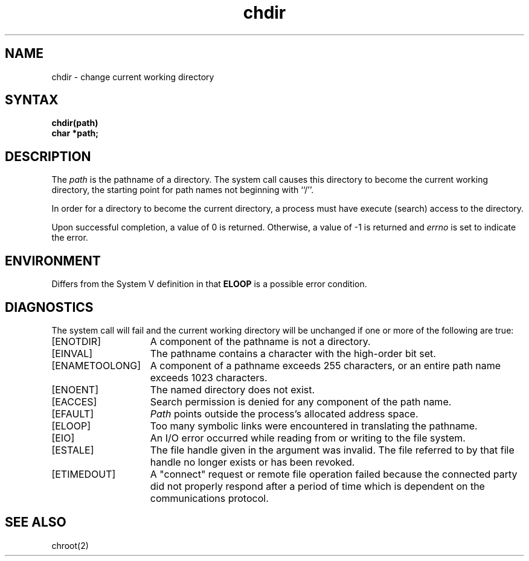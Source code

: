 .\" Last modified by Michaud on 16-Sept-1986 1000.
.\" Last modified by BAM on 27-Nov-1985 1300.
.\"
.TH chdir 2
.SH NAME
chdir \- change current working directory
.SH SYNTAX
.nf
.ft B
chdir(path)
char *path;
.ft R
.fi
.SH DESCRIPTION
The
.I path
is the pathname of a directory.  The
.PN chdir
system call causes this directory
to become the current working directory,
the starting point for path names not beginning with ``/''.
.PP
In order for a directory to become the current directory,
a process must have execute (search) access to the directory.
.PP
Upon successful completion, a value of 0 is returned.
Otherwise, a value of \-1 is returned and \fIerrno\fP is set to indicate
the error.
.SH ENVIRONMENT
Differs from the System V definition in that \fBELOOP\fP is a 
possible error condition.
.SH DIAGNOSTICS
The
.PN chdir
system call
will fail and the current working directory will be unchanged if
one or more of the following are true:
.TP 15
[ENOTDIR]
A component of the pathname is not a directory.
.TP 15
[EINVAL]
The pathname contains a character with the high-order bit
set.
.TP 15
[ENAMETOOLONG]
A component of a pathname exceeds 255 characters, or
an entire path name exceeds 1023 characters.
.TP 15
[ENOENT]
The named directory does not exist.
.TP 15
[EACCES]
Search permission is denied for any component of
the path name.
.TP 15
[EFAULT]
.I Path
points outside the process's allocated address space.
.TP 15
[ELOOP]
Too many symbolic links were encountered in translating
the pathname.
.TP 15
[EIO]
An I/O error occurred while reading from or writing to the file
system.
.TP 15
[ESTALE]
The file handle given in the argument was invalid.  The file 
referred to by that file handle no longer exists or has been revoked.
.TP 15
[ETIMEDOUT]
A "connect" request or remote file operation failed
because the connected party
did not properly respond after a period
of time which is dependent on the communications protocol.
.SH "SEE ALSO"
chroot(2)
